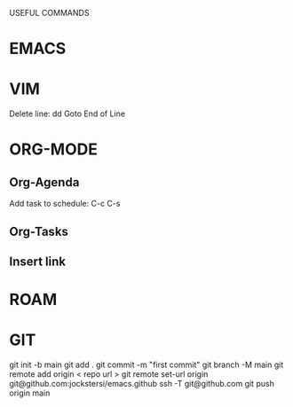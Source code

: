 USEFUL  COMMANDS

* EMACS

* VIM
Delete line: dd
Goto End of Line

* ORG-MODE
** Org-Agenda
Add task to schedule: C-c C-s

** Org-Tasks

** Insert link


* ROAM

* GIT
git init -b main
git add .
git commit -m "first commit"
git branch  -M main
git remote add origin < repo url >
git remote set-url origin git@github.com:jockstersi/emacs.github
ssh -T git@github.com
git push origin main
